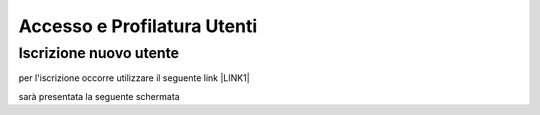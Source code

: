 
.. _h6765c6150275c1a5633236b3d6a118:

Accesso e Profilatura Utenti
############################

.. _h14637021a5e2ed502243666e82770:

Iscrizione nuovo utente
***********************

per l'iscrizione occorre utilizzare il seguente link \ |LINK1|\ 

sarà presentata la seguente schermata

.. raw:: html

 <img class="imageLeft" style="width: 360px;"src="https://raw.githubusercontent.com/nifreddo/Myportal3UserGuide/master/static/registra_myid.png">


.. bottom of content


.. |LINK1| raw:: html

    <a href="https://myid.regione.veneto.it/idm/?execution=e2s1" target="_blank">https://myid.regione.veneto.it/idm/?execution=e2s1</a>

